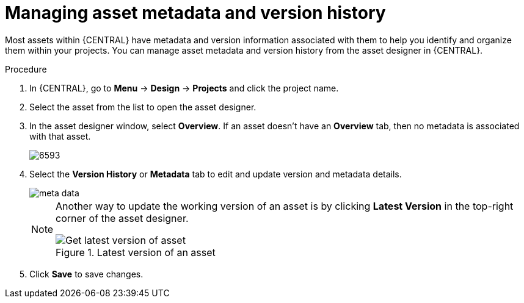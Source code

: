 [id='_assets_metadata_managing_proc']
= Managing asset metadata and version history

Most assets within {CENTRAL} have metadata and version information associated with them to help you identify and organize them within your projects. You can manage asset metadata and version history from the asset designer in {CENTRAL}.

.Procedure

. In {CENTRAL}, go to *Menu* -> *Design* -> *Projects* and click the project name.
. Select the asset from the list to open the asset designer.
. In the asset designer window, select *Overview*. If an asset doesn't have an *Overview* tab, then no metadata is associated with that asset.
+
image::admin-and-config/6593.png[]
+
. Select the *Version History* or *Metadata* tab to edit and update version and metadata details.
+
image::admin-and-config/meta-data.png[]
+

[NOTE]
====
Another way to update the working version of an asset is by clicking *Latest Version* in the top-right corner of the asset designer.

.Latest version of an asset
image::admin-and-config/6594.png[Get latest version of asset]

====
+
. Click *Save* to save changes.
